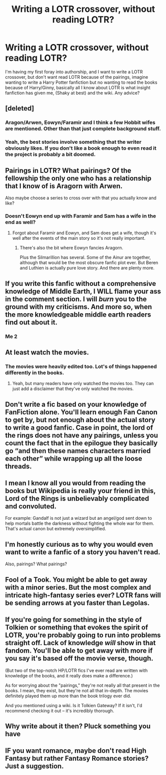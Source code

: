#+TITLE: Writing a LOTR crossover, without reading LOTR?

* Writing a LOTR crossover, without reading LOTR?
:PROPERTIES:
:Author: BloodBark
:Score: 0
:DateUnix: 1541194654.0
:DateShort: 2018-Nov-03
:END:
I'm having my first foray into authorship, and I want to write a LOTR crossover, but don't want read LOTR because of the pairings, imagine wanting to write a Harry Potter fanfiction but no wanting to read the books because of Harry/Ginny, basically all I know about LOTR is what insight fanfiction has given me, (Shaky at best) and the wiki. Any advice?


** [deleted]
:PROPERTIES:
:Score: 38
:DateUnix: 1541196875.0
:DateShort: 2018-Nov-03
:END:

*** Aragon/Arwen, Eowyn/Faramir and I think a few Hobbit wifes are mentioned. Other than that just complete background stuff.
:PROPERTIES:
:Author: Hellstrike
:Score: 8
:DateUnix: 1541202011.0
:DateShort: 2018-Nov-03
:END:


*** Yeah, the best stories involve something that the writer obviously likes. If you don't like a book enough to even read it the project is probably a bit doomed.
:PROPERTIES:
:Author: oneonetwooneonetwo
:Score: 1
:DateUnix: 1541248270.0
:DateShort: 2018-Nov-03
:END:


** Pairings in LOTR? What pairings? Of the fellowship the only one who has a relationship that I know of is Aragorn with Arwen.

Also maybe choose a series to cross over with that you actually know and like?
:PROPERTIES:
:Author: ConfusedPolatBear
:Score: 10
:DateUnix: 1541197260.0
:DateShort: 2018-Nov-03
:END:

*** Doesn't Eowyn end up with Faramir and Sam has a wife in the end as well?
:PROPERTIES:
:Author: Hellstrike
:Score: 3
:DateUnix: 1541202069.0
:DateShort: 2018-Nov-03
:END:

**** Forgot about Faramir and Eowyn, and Sam does get a wife, though it's well after the events of the main story so it's not really important.
:PROPERTIES:
:Author: ConfusedPolatBear
:Score: 4
:DateUnix: 1541204311.0
:DateShort: 2018-Nov-03
:END:

***** There's also the bit where Eowyn fancies Aragorn.

Plus the Silmarillion has several. Some of the Ainur are together, although that would be the most obscure fanfic plot ever. But Beren and Luthien is actually pure love story. And there are plenty more.
:PROPERTIES:
:Author: rpeh
:Score: 1
:DateUnix: 1541252127.0
:DateShort: 2018-Nov-03
:END:


** If you write this fanfic without a comprehensive knowledge of Middle Earth, I WILL flame your ass in the comment section. I will /burn/ you to the ground with my criticisms. And more so, when the more knowledgeable middle earth readers find out about it.
:PROPERTIES:
:Author: Cancelled_for_A
:Score: 15
:DateUnix: 1541220958.0
:DateShort: 2018-Nov-03
:END:

*** Me 2
:PROPERTIES:
:Author: aslightnerd
:Score: 4
:DateUnix: 1541225591.0
:DateShort: 2018-Nov-03
:END:


** At least watch the movies.
:PROPERTIES:
:Author: AutumnSouls
:Score: 7
:DateUnix: 1541197255.0
:DateShort: 2018-Nov-03
:END:

*** The movies were heavily edited too. Lot's of things happened differently in the books.
:PROPERTIES:
:Author: Sciny
:Score: 2
:DateUnix: 1541256307.0
:DateShort: 2018-Nov-03
:END:

**** Yeah, but many readers have only watched the movies too. They can just add a disclaimer that they've only watched the movies.
:PROPERTIES:
:Author: AutumnSouls
:Score: 4
:DateUnix: 1541260842.0
:DateShort: 2018-Nov-03
:END:


** Don't write a fic based on your knowledge of FanFiction alone. You'll learn enough Fan Canon to get by, but not enough about the actual story to write a good fanfic. Case in point, the lord of the rings does not have any pairings, unless you count the fact that in the epilogue they basically go “and then these names characters married each other” while wrapping up all the loose threads.
:PROPERTIES:
:Author: the_taitenator
:Score: 5
:DateUnix: 1541200165.0
:DateShort: 2018-Nov-03
:END:


** I mean I know all you would from reading the books but Wikipedia is really your friend in this, Lord of the Rings is unbelievably complicated and convoluted.

For example: Gandalf is not just a wizard but an angel/god sent down to help mortals battle the darkness without fighting the whole war for them. That's actual canon but extremely oversimplified.
:PROPERTIES:
:Author: ZePwnzerRJ
:Score: 4
:DateUnix: 1541195585.0
:DateShort: 2018-Nov-03
:END:


** I'm honestly curious as to why you would even want to write a fanfic of a story you haven't read.

Also, pairings? What pairings?
:PROPERTIES:
:Score: 5
:DateUnix: 1541244305.0
:DateShort: 2018-Nov-03
:END:


** Fool of a Took. You might be able to get away with a minor series. But the most complex and intricate high-fantasy series ever? LOTR fans will be sending arrows at you faster than Legolas.
:PROPERTIES:
:Author: Arsenal_49_Spurs_0
:Score: 2
:DateUnix: 1541255512.0
:DateShort: 2018-Nov-03
:END:


** If you're going for something in the style of Tolkien or something that evokes the spirit of LOTR, you're probably going to run into problems straight off. Lack of knowledge /will/ show in that fandom. You'll be able to get away with more if you say it's based off the movie verse, though.

(But two of the top-notch HP/LOTR fics I've ever read are written with knowledge of the books, and it really does make a difference.)

As for worrying about the "pairings," they're not really all that present in the books. I mean, they exist, but they're not all that in-depth. The movies definitely played them up more than the book trilogy ever did.

And you mentioned using a wiki. Is it Tolkien Gateway? If it isn't, I'd recommend checking it out -- it's incredibly thorough.
:PROPERTIES:
:Author: mistermisstep
:Score: 2
:DateUnix: 1541275838.0
:DateShort: 2018-Nov-03
:END:


** Why write about it then? Pluck something you have
:PROPERTIES:
:Author: aslightnerd
:Score: 1
:DateUnix: 1541225630.0
:DateShort: 2018-Nov-03
:END:


** IF you want romance, maybe don't read High Fantasy but rather Fantasy Romance stories? Just a suggestion.
:PROPERTIES:
:Score: 1
:DateUnix: 1541433084.0
:DateShort: 2018-Nov-05
:END:

